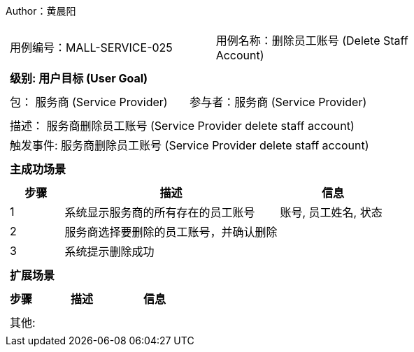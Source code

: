 Author：黄晨阳
[cols="1a"]
|===

|
[frame="none"]
[cols="1,1"]
!===
! 用例编号：MALL-SERVICE-025
! 用例名称：删除员工账号 (Delete Staff Account)

|
[frame="none"]
[cols="1", options="header"]
!===
! 级别: 用户目标 (User Goal)
!===

|
[frame="none"]
[cols="2"]
!===
! 包： 服务商 (Service Provider)
! 参与者：服务商 (Service Provider)
!===

|
[frame="none"]
[cols="1"]
!===
! 描述： 服务商删除员工账号 (Service Provider delete staff account)
! 触发事件: 服务商删除员工账号 (Service Provider delete staff account)
!===

|
[frame="none"]
[cols="1", options="header"]
!===
! 主成功场景
!===

|
[frame="none"]
[cols="1,4,2", options="header"]
!===
! 步骤 ! 描述 ! 信息

! 1
! 系统显示服务商的所有存在的员工账号
! 账号, 员工姓名, 状态

! 2
! 服务商选择要删除的员工账号，并确认删除
!

! 3
! 系统提示删除成功
!

!===

|
[frame="none"]
[cols="1", options="header"]
!===
! 扩展场景
!===

|
[frame="none"]
[cols="1,4,2", options="header"]

!===
! 步骤 ! 描述 ! 信息




!===

|
[frame="none"]
[cols="1"]
!===
! 其他:
!===
|===
